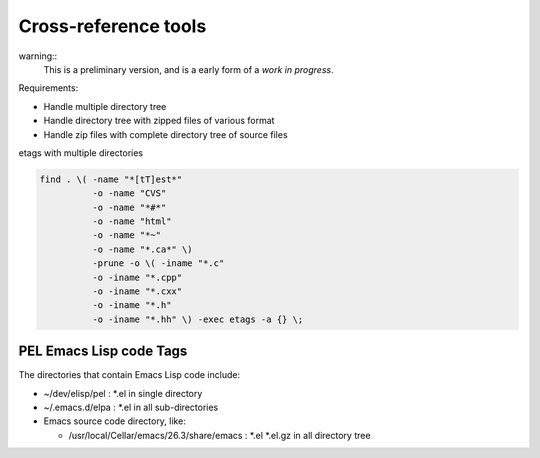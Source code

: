 =====================
Cross-reference tools
=====================


warning::
  This is a preliminary version, and is a early form of a *work in progress*.

Requirements:

- Handle multiple directory tree
- Handle directory tree with zipped files of various format
- Handle zip files with complete directory tree of source files



etags with multiple directories

.. code:: shell

    find . \( -name "*[tT]est*"
              -o -name "CVS"
              -o -name "*#*"
              -o -name "html"
              -o -name "*~"
              -o -name "*.ca*" \)
              -prune -o \( -iname "*.c"
              -o -iname "*.cpp"
              -o -iname "*.cxx"
              -o -iname "*.h"
              -o -iname "*.hh" \) -exec etags -a {} \;




PEL Emacs Lisp code Tags
------------------------

The directories that contain Emacs Lisp code include:

- ~/dev/elisp/pel  : *.el in single directory
- ~/.emacs.d/elpa  : *.el in all sub-directories
- Emacs source code directory, like:

  - /usr/local/Cellar/emacs/26.3/share/emacs : *.el *.el.gz in all directory tree
